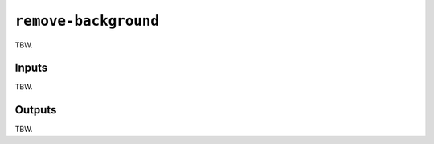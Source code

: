 .. _remove background reference:

``remove-background``
=====================

TBW.

Inputs
------

TBW.

Outputs
-------

TBW.
